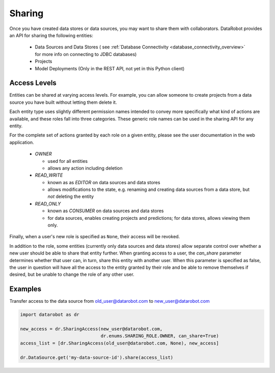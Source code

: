 .. _sharing:

Sharing
=======

Once you have created data stores or data sources, you may want to share them with collaborators.
DataRobot provides an API for sharing the following entities:

  - Data Sources and Data Stores ( see :ref:`Database Connectivity <database_connectivity_overview>` for more info on connecting to JDBC databases)
  - Projects
  - Model Deployments (Only in the REST API, not yet in this Python client)

Access Levels
-------------

Entities can be shared at varying access levels. For example, you can allow someone to
create projects from a data source you have built without letting them delete it.

Each entity type uses slightly different permission names intended to convey more specifically what
kind of actions are available, and these roles fall into three categories. These generic role names
can be used in the sharing API for any entity.

For the complete set of actions granted by each role on a given entity, please see the user documentation in the web application.

  - `OWNER`

    - used for all entities
    - allows any action including deletion

  - `READ_WRITE`

    - known as as `EDITOR` on data sources and data stores
    - allows modifications to the state, e.g. renaming and creating data sources from a data store, but *not* deleting the entity

  - `READ_ONLY`

    - known as `CONSUMER` on data sources and data stores
    - for data sources, enables creating projects and predictions; for data stores, allows viewing them only.

Finally, when a user's new role is specified as ``None``, their access will be revoked.

In addition to the role, some entities (currently only data sources and data stores) allow
separate control over whether a new user should be able to share that entity further. When granting access to a user,
the `can_share` parameter determines whether that user can, in turn, share this entity with another user.
When this parameter is specified as false, the user in question will have all the access to the entity granted by their
role and be able to remove themselves if desired, but be unable to change the role of any other user.

Examples
--------

Transfer access to the data source from old_user@datarobot.com to new_user@datarobot.com

.. code-block:: python

   import datarobot as dr

   new_access = dr.SharingAccess(new_user@datarobot.com,
                                 dr.enums.SHARING_ROLE.OWNER, can_share=True)
   access_list = [dr.SharingAccess(old_user@datarobot.com, None), new_access]

   dr.DataSource.get('my-data-source-id').share(access_list)
